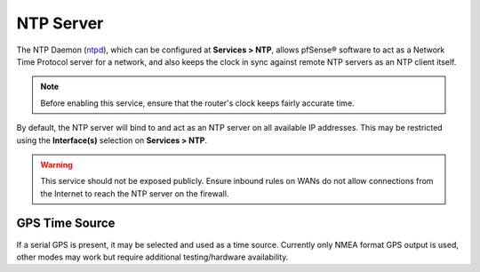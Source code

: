 NTP Server
==========

The NTP Daemon (`ntpd`_), which can be configured at **Services > NTP**, allows
pfSense® software to act as a Network Time Protocol server for a network, and
also keeps the clock in sync against remote NTP servers as an NTP client itself.

.. note:: Before enabling this service, ensure that the router's clock keeps
   fairly accurate time.

By default, the NTP server will bind to and act as an NTP server on all
available IP addresses. This may be restricted using the **Interface(s)**
selection on **Services > NTP**.

.. warning:: This service should not be exposed publicly. Ensure inbound rules
   on WANs do not allow connections from the Internet to reach the NTP server on
   the firewall.

GPS Time Source
---------------

If a serial GPS is present, it may be selected and used as a time source.
Currently only NMEA format GPS output is used, other modes may work but require
additional testing/hardware availability.

.. _ntpd: http://www.ntp.org
